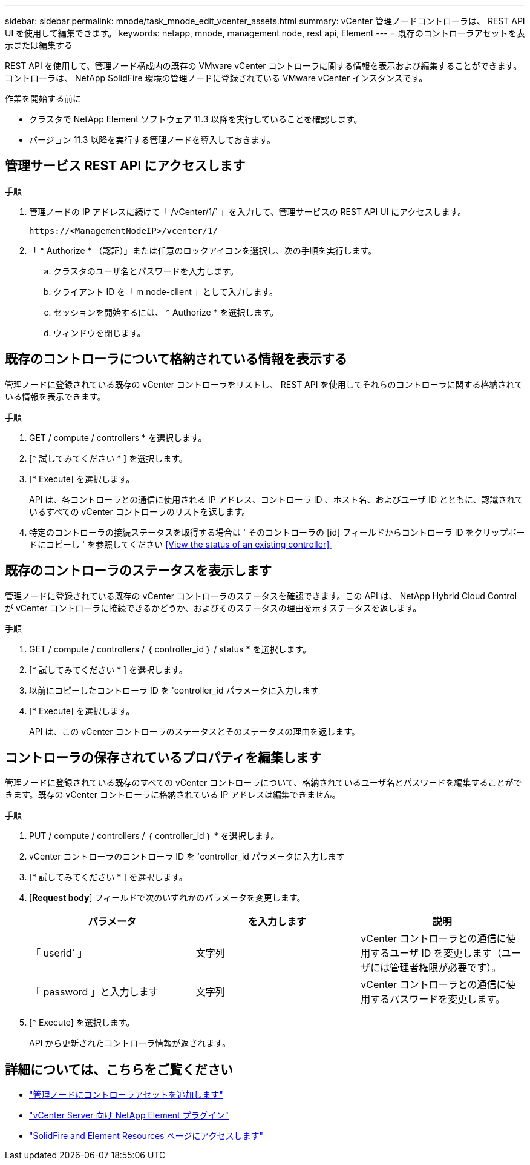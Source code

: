 ---
sidebar: sidebar 
permalink: mnode/task_mnode_edit_vcenter_assets.html 
summary: vCenter 管理ノードコントローラは、 REST API UI を使用して編集できます。 
keywords: netapp, mnode, management node, rest api, Element 
---
= 既存のコントローラアセットを表示または編集する


[role="lead"]
REST API を使用して、管理ノード構成内の既存の VMware vCenter コントローラに関する情報を表示および編集することができます。コントローラは、 NetApp SolidFire 環境の管理ノードに登録されている VMware vCenter インスタンスです。

.作業を開始する前に
* クラスタで NetApp Element ソフトウェア 11.3 以降を実行していることを確認します。
* バージョン 11.3 以降を実行する管理ノードを導入しておきます。




== 管理サービス REST API にアクセスします

.手順
. 管理ノードの IP アドレスに続けて「 /vCenter/1/` 」を入力して、管理サービスの REST API UI にアクセスします。
+
[listing]
----
https://<ManagementNodeIP>/vcenter/1/
----
. 「 * Authorize * （認証）」または任意のロックアイコンを選択し、次の手順を実行します。
+
.. クラスタのユーザ名とパスワードを入力します。
.. クライアント ID を「 m node-client 」として入力します。
.. セッションを開始するには、 * Authorize * を選択します。
.. ウィンドウを閉じます。






== 既存のコントローラについて格納されている情報を表示する

管理ノードに登録されている既存の vCenter コントローラをリストし、 REST API を使用してそれらのコントローラに関する格納されている情報を表示できます。

.手順
. GET / compute / controllers * を選択します。
. [* 試してみてください * ] を選択します。
. [* Execute] を選択します。
+
API は、各コントローラとの通信に使用される IP アドレス、コントローラ ID 、ホスト名、およびユーザ ID とともに、認識されているすべての vCenter コントローラのリストを返します。

. 特定のコントローラの接続ステータスを取得する場合は ' そのコントローラの [id] フィールドからコントローラ ID をクリップボードにコピーし ' を参照してください <<View the status of an existing controller>>。




== 既存のコントローラのステータスを表示します

管理ノードに登録されている既存の vCenter コントローラのステータスを確認できます。この API は、 NetApp Hybrid Cloud Control が vCenter コントローラに接続できるかどうか、およびそのステータスの理由を示すステータスを返します。

.手順
. GET / compute / controllers / ｛ controller_id ｝ / status * を選択します。
. [* 試してみてください * ] を選択します。
. 以前にコピーしたコントローラ ID を 'controller_id パラメータに入力します
. [* Execute] を選択します。
+
API は、この vCenter コントローラのステータスとそのステータスの理由を返します。





== コントローラの保存されているプロパティを編集します

管理ノードに登録されている既存のすべての vCenter コントローラについて、格納されているユーザ名とパスワードを編集することができます。既存の vCenter コントローラに格納されている IP アドレスは編集できません。

.手順
. PUT / compute / controllers / ｛ controller_id ｝ * を選択します。
. vCenter コントローラのコントローラ ID を 'controller_id パラメータに入力します
. [* 試してみてください * ] を選択します。
. [*Request body*] フィールドで次のいずれかのパラメータを変更します。
+
|===
| パラメータ | を入力します | 説明 


| 「 userid` 」 | 文字列 | vCenter コントローラとの通信に使用するユーザ ID を変更します（ユーザには管理者権限が必要です）。 


| 「 password 」と入力します | 文字列 | vCenter コントローラとの通信に使用するパスワードを変更します。 
|===
. [* Execute] を選択します。
+
API から更新されたコントローラ情報が返されます。



[discrete]
== 詳細については、こちらをご覧ください

* link:task_mnode_add_assets.html["管理ノードにコントローラアセットを追加します"]
* https://docs.netapp.com/us-en/vcp/index.html["vCenter Server 向け NetApp Element プラグイン"^]
* https://www.netapp.com/data-storage/solidfire/documentation["SolidFire and Element Resources ページにアクセスします"^]

